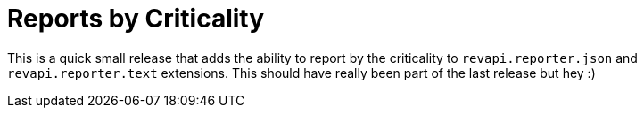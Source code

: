 = Reports by Criticality
:page-publish_date: 2020-07-27
:page-layout: news-article

This is a quick small release that adds the ability to report by the criticality to `revapi.reporter.json`
and `revapi.reporter.text` extensions. This should have really been part of the last release but hey :)

